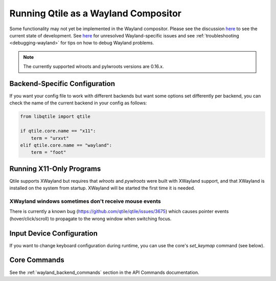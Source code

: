 =====================================
Running Qtile as a Wayland Compositor
=====================================

.. _wayland:

Some functionality may not yet be implemented in the Wayland compositor. Please
see the discussion `here <https://github.com/qtile/qtile/discussions/2409>`__ to
see the current state of development. See `here
<https://github.com/qtile/qtile/labels/Wayland>`__ for unresolved
Wayland-specific issues and see :ref:`troubleshooting <debugging-wayland>` for
tips on how to debug Wayland problems.

.. note::
   The currently supported wlroots and pylwroots versions are 0.16.x.

Backend-Specific Configuration
==============================

If you want your config file to work with different backends but want some
options set differently per backend, you can check the name of the current
backend in your config as follows:

.. code-block:: python

   from libqtile import qtile

   if qtile.core.name == "x11":
       term = "urxvt"
   elif qtile.core.name == "wayland":
       term = "foot"

Running X11-Only Programs
=========================

Qtile supports XWayland but requires that `wlroots` and `pywlroots` were built
with XWayland support, and that XWayland is installed on the system from
startup. XWayland will be started the first time it is needed.

XWayland windows sometimes don't receive mouse events
-----------------------------------------------------

There is currently a known bug (https://github.com/qtile/qtile/issues/3675) which causes pointer events (hover/click/scroll) to propagate to the wrong window when switching focus.

Input Device Configuration
==========================

.. qtile_class:: libqtile.backend.wayland.InputConfig

If you want to change keyboard configuration during runtime, you can use the
core's `set_keymap` command (see below).

Core Commands
=============

See the :ref:`wayland_backend_commands` section in the API Commands documentation.
